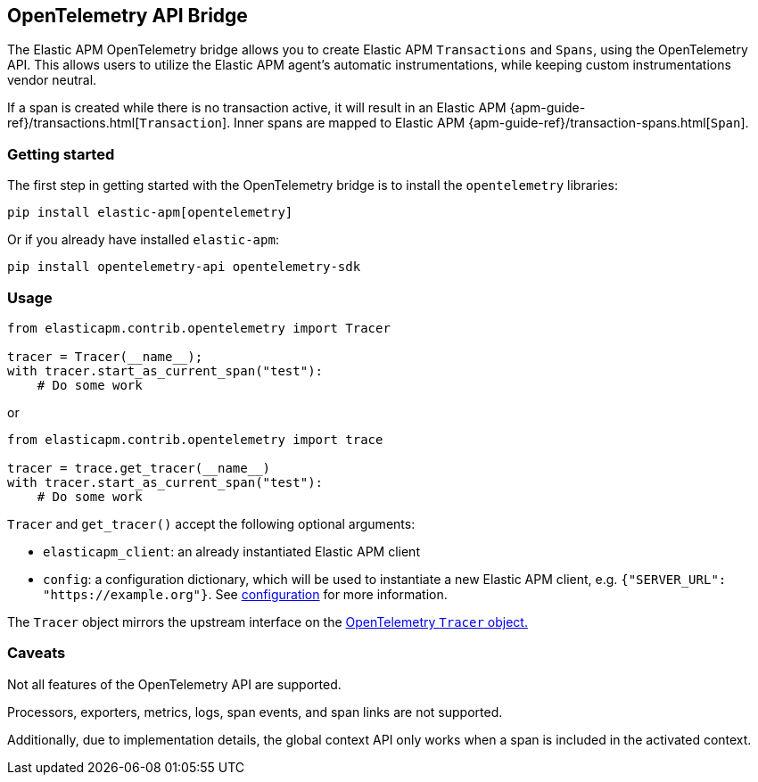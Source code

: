 [[opentelemetry-bridge]]
== OpenTelemetry API Bridge

The Elastic APM OpenTelemetry bridge allows you to create Elastic APM `Transactions` and `Spans`,
using the OpenTelemetry API. This allows users to utilize the Elastic APM agent's
automatic instrumentations, while keeping custom instrumentations vendor neutral.

If a span is created while there is no transaction active, it will result in an
Elastic APM {apm-guide-ref}/transactions.html[`Transaction`]. Inner spans
are mapped to Elastic APM {apm-guide-ref}/transaction-spans.html[`Span`].

[float]
[[opentelemetry-getting-started]]
=== Getting started
The first step in getting started with the OpenTelemetry bridge is to install the `opentelemetry` libraries:

[source,bash]
----
pip install elastic-apm[opentelemetry]
----

Or if you already have installed `elastic-apm`:


[source,bash]
----
pip install opentelemetry-api opentelemetry-sdk
----


[float]
[[opentelemetry-usage]]
=== Usage

[source,python]
----
from elasticapm.contrib.opentelemetry import Tracer

tracer = Tracer(__name__);
with tracer.start_as_current_span("test"):
    # Do some work
----

or

[source,python]
----
from elasticapm.contrib.opentelemetry import trace

tracer = trace.get_tracer(__name__)
with tracer.start_as_current_span("test"):
    # Do some work
----


`Tracer` and `get_tracer()` accept the following optional arguments:

  * `elasticapm_client`: an already instantiated Elastic APM client
  * `config`: a configuration dictionary, which will be used to instantiate a new Elastic APM client,
     e.g. `{"SERVER_URL": "https://example.org"}`. See <<configuration, configuration>> for more information.

The `Tracer` object mirrors the upstream interface on the
https://opentelemetry-python.readthedocs.io/en/latest/api/trace.html#opentelemetry.trace.Tracer[OpenTelemetry `Tracer` object.]


[float]
[[opentelemetry-caveats]]
=== Caveats
Not all features of the OpenTelemetry API are supported.

Processors, exporters, metrics, logs, span events, and span links are not supported.

Additionally, due to implementation details, the global context API only works
when a span is included in the activated context.

